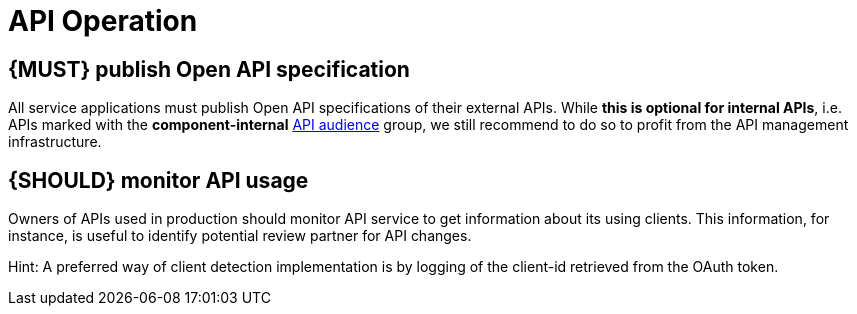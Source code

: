 [[api-operation]]
= API Operation


[#192]
== {MUST} publish Open API specification

All service applications must publish Open API specifications of their external
APIs. While *this is optional for internal APIs*, i.e. APIs marked with the
*component-internal* <<219, API audience>> group, we still recommend to do so
to profit from the API management infrastructure.

////
*APOLLO-Commented paragraph* No automatic publication

An API is published by copying its *Open API specification* into the reserved
*/zalando-apis* directory of the *deployment artifact* used to deploy the
provisioning service. The directory must only contain *self-contained YAML*
*files* that each describe one API (exception see <<234>>). We prefer this
deployment artifact-based method over the past (now legacy)
`.well-known/schema-discovery` service endpoint-based publishing process, that
we only support for backward compatibility reasons.

Background: In our dynamic and complex service infrastructure, it is important
to provide API client developers a central place with online access to the API
specifications of all running applications. As a part of the infrastructure,
the API publishing process is used to detect API specifications. The findings
are published in the API Portal - the universal hub for all Zalando APIs.

*Note:* To publish an API, it is still necessary to deploy the artifact
successful, as we focus the discovery experience on APIs supported by running
services.
////

[#193]
== {SHOULD} monitor API usage

Owners of APIs used in production should monitor API service to get
information about its using clients. This information, for instance, is
useful to identify potential review partner for API changes.

Hint: A preferred way of client detection implementation is by logging
of the client-id retrieved from the OAuth token.

